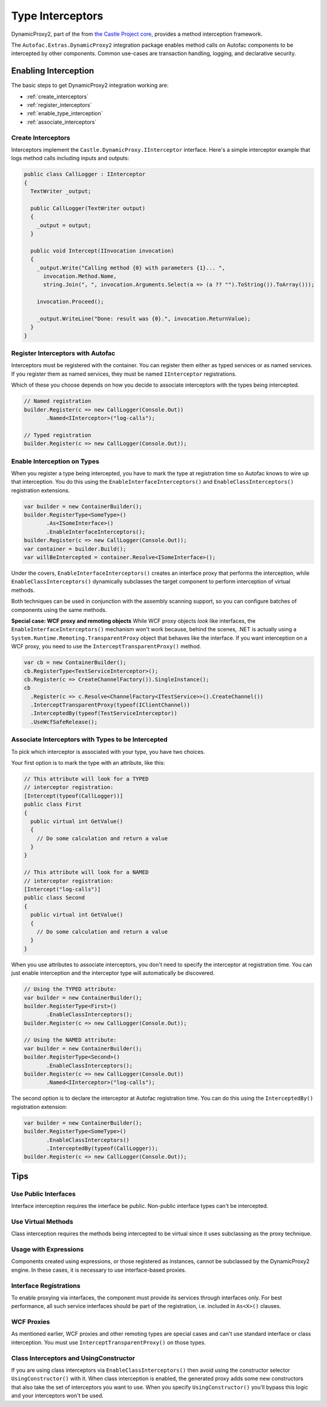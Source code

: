 =================
Type Interceptors
=================

DynamicProxy2, part of the from `the Castle Project core <http://castleproject.org>`_, provides a method interception framework.

The ``Autofac.Extras.DynamicProxy2`` integration package enables method calls on Autofac components to be intercepted by other components. Common use-cases are transaction handling, logging, and declarative security.

Enabling Interception
=====================

The basic steps to get DynamicProxy2 integration working are:

- :ref:`create_interceptors`
- :ref:`register_interceptors`
- :ref:`enable_type_interception`
- :ref:`associate_interceptors`

.. _create_interceptors:

Create Interceptors
-------------------
Interceptors implement the ``Castle.DynamicProxy.IInterceptor`` interface. Here's a simple interceptor example that logs method calls including inputs and outputs:

.. sourcecode:: csharp

    public class CallLogger : IInterceptor
    {
      TextWriter _output;

      public CallLogger(TextWriter output)
      {
        _output = output;
      }

      public void Intercept(IInvocation invocation)
      {
        _output.Write("Calling method {0} with parameters {1}... ",
          invocation.Method.Name,
          string.Join(", ", invocation.Arguments.Select(a => (a ?? "").ToString()).ToArray()));

        invocation.Proceed();

        _output.WriteLine("Done: result was {0}.", invocation.ReturnValue);
      }
    }

.. _register_interceptors:

Register Interceptors with Autofac
----------------------------------

Interceptors must be registered with the container. You can register them either as typed services or as named services. If you register them as named services, they must be named ``IInterceptor`` registrations.

Which of these you choose depends on how you decide to associate interceptors with the types being intercepted.

.. sourcecode:: csharp

    // Named registration
    builder.Register(c => new CallLogger(Console.Out))
           .Named<IInterceptor>("log-calls");

    // Typed registration
    builder.Register(c => new CallLogger(Console.Out));

.. _enable_type_interception:

Enable Interception on Types
----------------------------

When you register a type being intercepted, you have to mark the type at registration time so Autofac knows to wire up that interception. You do this using the ``EnableInterfaceInterceptors()`` and ``EnableClassInterceptors()`` registration extensions.

.. sourcecode:: csharp

    var builder = new ContainerBuilder();
    builder.RegisterType<SomeType>()
           .As<ISomeInterface>()
           .EnableInterfaceInterceptors();
    builder.Register(c => new CallLogger(Console.Out));
    var container = builder.Build();
    var willBeIntercepted = container.Resolve<ISomeInterface>();

Under the covers, ``EnableInterfaceInterceptors()`` creates an interface proxy that performs the interception, while ``EnableClassInterceptors()`` dynamically subclasses the target component to perform interception of virtual methods.

Both techniques can be used in conjunction with the assembly scanning support, so you can configure batches of components using the same methods.

**Special case: WCF proxy and remoting objects**
While WCF proxy objects *look* like interfaces, the ``EnableInterfaceInterceptors()`` mechanism won't work because, behind the scenes, .NET is actually using a ``System.Runtime.Remoting.TransparentProxy`` object that behaves like the interface. If you want interception on a WCF proxy, you need to use the ``InterceptTransparentProxy()`` method.

.. sourcecode:: csharp

    var cb = new ContainerBuilder();
    cb.RegisterType<TestServiceInterceptor>();
    cb.Register(c => CreateChannelFactory()).SingleInstance();
    cb
      .Register(c => c.Resolve<ChannelFactory<ITestService>>().CreateChannel())
      .InterceptTransparentProxy(typeof(IClientChannel))
      .InterceptedBy(typeof(TestServiceInterceptor))
      .UseWcfSafeRelease();

.. _associate_interceptors:

Associate Interceptors with Types to be Intercepted
---------------------------------------------------

To pick which interceptor is associated with your type, you have two choices.

Your first option is to mark the type with an attribute, like this:

.. sourcecode:: csharp

    // This attribute will look for a TYPED
    // interceptor registration:
    [Intercept(typeof(CallLogger))]
    public class First
    {
      public virtual int GetValue()
      {
        // Do some calculation and return a value
      }
    }

    // This attribute will look for a NAMED
    // interceptor registration:
    [Intercept("log-calls")]
    public class Second
    {
      public virtual int GetValue()
      {
        // Do some calculation and return a value
      }
    }

When you use attributes to associate interceptors, you don't need to specify the interceptor at registration time. You can just enable interception and the interceptor type will automatically be discovered.

.. sourcecode:: csharp

    // Using the TYPED attribute:
    var builder = new ContainerBuilder();
    builder.RegisterType<First>()
           .EnableClassInterceptors();
    builder.Register(c => new CallLogger(Console.Out));

    // Using the NAMED attribute:
    var builder = new ContainerBuilder();
    builder.RegisterType<Second>()
           .EnableClassInterceptors();
    builder.Register(c => new CallLogger(Console.Out))
           .Named<IInterceptor>("log-calls");

The second option is to declare the interceptor at Autofac registration time. You can do this using the ``InterceptedBy()`` registration extension:

.. sourcecode:: csharp

    var builder = new ContainerBuilder();
    builder.RegisterType<SomeType>()
           .EnableClassInterceptors()
           .InterceptedBy(typeof(CallLogger));
    builder.Register(c => new CallLogger(Console.Out));

Tips
====

Use Public Interfaces
---------------------

Interface interception requires the interface be public. Non-public interface types can't be intercepted.

Use Virtual Methods
-------------------

Class interception requires the methods being intercepted to be virtual since it uses subclassing as the proxy technique.

Usage with Expressions
----------------------

Components created using expressions, or those registered as instances, cannot be subclassed by the DynamicProxy2 engine. In these cases, it is necessary to use interface-based proxies.

Interface Registrations
-----------------------

To enable proxying via interfaces, the component must provide its services through interfaces only. For best performance, all such service interfaces should be part of the registration, i.e. included in ``As<X>()`` clauses.

WCF Proxies
-----------

As mentioned earlier, WCF proxies and other remoting types are special cases and can't use standard interface or class interception. You must use ``InterceptTransparentProxy()`` on those types.

Class Interceptors and UsingConstructor
---------------------------------------

If you are using class interceptors via ``EnableClassInterceptors()`` then avoid using the constructor selector ``UsingConstructor()`` with it. When class interception is enabled, the generated proxy adds some new constructors that also take the set of interceptors you want to use. When you specify ``UsingConstructor()`` you'll bypass this logic and your interceptors won't be used.

